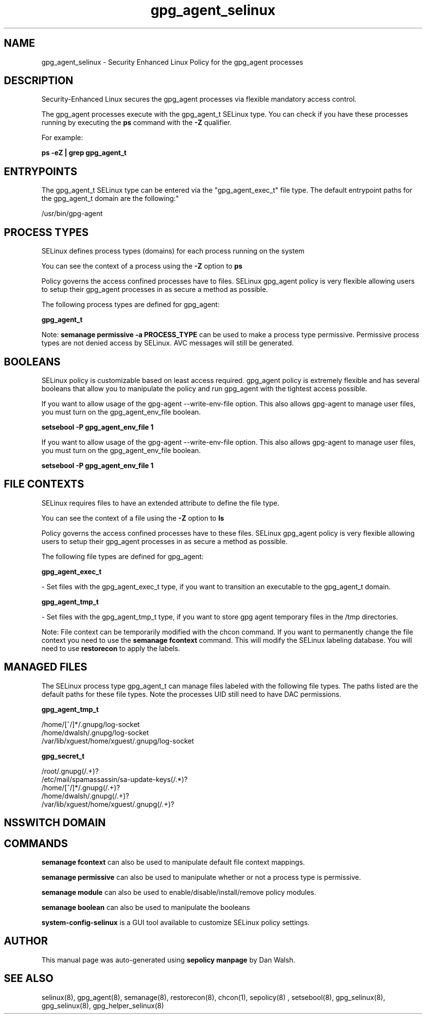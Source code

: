 .TH  "gpg_agent_selinux"  "8"  "12-11-01" "gpg_agent" "SELinux Policy documentation for gpg_agent"
.SH "NAME"
gpg_agent_selinux \- Security Enhanced Linux Policy for the gpg_agent processes
.SH "DESCRIPTION"

Security-Enhanced Linux secures the gpg_agent processes via flexible mandatory access control.

The gpg_agent processes execute with the gpg_agent_t SELinux type. You can check if you have these processes running by executing the \fBps\fP command with the \fB\-Z\fP qualifier.

For example:

.B ps -eZ | grep gpg_agent_t


.SH "ENTRYPOINTS"

The gpg_agent_t SELinux type can be entered via the "gpg_agent_exec_t" file type.  The default entrypoint paths for the gpg_agent_t domain are the following:"

/usr/bin/gpg-agent
.SH PROCESS TYPES
SELinux defines process types (domains) for each process running on the system
.PP
You can see the context of a process using the \fB\-Z\fP option to \fBps\bP
.PP
Policy governs the access confined processes have to files.
SELinux gpg_agent policy is very flexible allowing users to setup their gpg_agent processes in as secure a method as possible.
.PP
The following process types are defined for gpg_agent:

.EX
.B gpg_agent_t
.EE
.PP
Note:
.B semanage permissive -a PROCESS_TYPE
can be used to make a process type permissive. Permissive process types are not denied access by SELinux. AVC messages will still be generated.

.SH BOOLEANS
SELinux policy is customizable based on least access required.  gpg_agent policy is extremely flexible and has several booleans that allow you to manipulate the policy and run gpg_agent with the tightest access possible.


.PP
If you want to allow usage of the gpg-agent --write-env-file option. This also allows gpg-agent to manage user files, you must turn on the gpg_agent_env_file boolean.

.EX
.B setsebool -P gpg_agent_env_file 1
.EE

.PP
If you want to allow usage of the gpg-agent --write-env-file option. This also allows gpg-agent to manage user files, you must turn on the gpg_agent_env_file boolean.

.EX
.B setsebool -P gpg_agent_env_file 1
.EE

.SH FILE CONTEXTS
SELinux requires files to have an extended attribute to define the file type.
.PP
You can see the context of a file using the \fB\-Z\fP option to \fBls\bP
.PP
Policy governs the access confined processes have to these files.
SELinux gpg_agent policy is very flexible allowing users to setup their gpg_agent processes in as secure a method as possible.
.PP
The following file types are defined for gpg_agent:


.EX
.PP
.B gpg_agent_exec_t
.EE

- Set files with the gpg_agent_exec_t type, if you want to transition an executable to the gpg_agent_t domain.


.EX
.PP
.B gpg_agent_tmp_t
.EE

- Set files with the gpg_agent_tmp_t type, if you want to store gpg agent temporary files in the /tmp directories.


.PP
Note: File context can be temporarily modified with the chcon command.  If you want to permanently change the file context you need to use the
.B semanage fcontext
command.  This will modify the SELinux labeling database.  You will need to use
.B restorecon
to apply the labels.

.SH "MANAGED FILES"

The SELinux process type gpg_agent_t can manage files labeled with the following file types.  The paths listed are the default paths for these file types.  Note the processes UID still need to have DAC permissions.

.br
.B gpg_agent_tmp_t

	/home/[^/]*/\.gnupg/log-socket
.br
	/home/dwalsh/\.gnupg/log-socket
.br
	/var/lib/xguest/home/xguest/\.gnupg/log-socket
.br

.br
.B gpg_secret_t

	/root/\.gnupg(/.+)?
.br
	/etc/mail/spamassassin/sa-update-keys(/.*)?
.br
	/home/[^/]*/\.gnupg(/.+)?
.br
	/home/dwalsh/\.gnupg(/.+)?
.br
	/var/lib/xguest/home/xguest/\.gnupg(/.+)?
.br

.SH NSSWITCH DOMAIN

.SH "COMMANDS"
.B semanage fcontext
can also be used to manipulate default file context mappings.
.PP
.B semanage permissive
can also be used to manipulate whether or not a process type is permissive.
.PP
.B semanage module
can also be used to enable/disable/install/remove policy modules.

.B semanage boolean
can also be used to manipulate the booleans

.PP
.B system-config-selinux
is a GUI tool available to customize SELinux policy settings.

.SH AUTHOR
This manual page was auto-generated using
.B "sepolicy manpage"
by Dan Walsh.

.SH "SEE ALSO"
selinux(8), gpg_agent(8), semanage(8), restorecon(8), chcon(1), sepolicy(8)
, setsebool(8), gpg_selinux(8), gpg_selinux(8), gpg_helper_selinux(8)